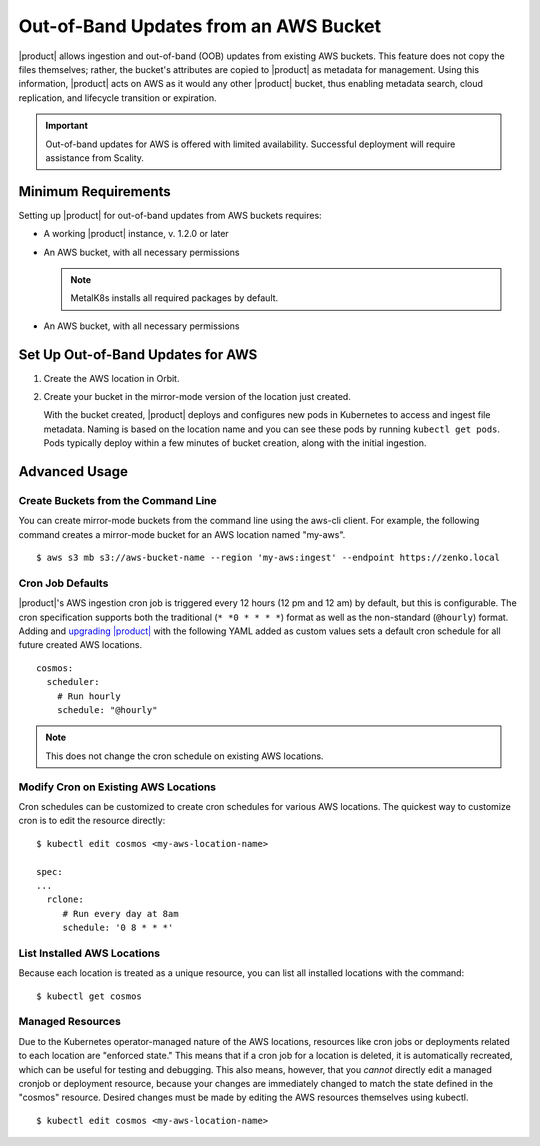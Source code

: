 Out-of-Band Updates from an AWS Bucket
======================================

|product| allows ingestion and out-of-band (OOB) updates from existing AWS
buckets. This feature does not copy the files themselves; rather, the bucket's
attributes are copied to |product| as metadata for management. Using this
information, |product| acts on AWS as it would any other |product| bucket, thus enabling
metadata search, cloud replication, and lifecycle transition or expiration.

.. important::

   Out-of-band updates for AWS is offered with limited availability. Successful
   deployment will require assistance from Scality. 

Minimum Requirements
--------------------

Setting up |product| for out-of-band updates from AWS buckets requires:

* A working |product| instance, v. 1.2.0 or later

* An AWS bucket, with all necessary permissions

  .. note::

     MetalK8s installs all required packages by default.

* An AWS bucket, with all necessary permissions

.. _Set Up Out-of-Band Updates for AWS:

Set Up Out-of-Band Updates for AWS
----------------------------------

#. Create the AWS location in Orbit.

   .. image:: ../../../Graphics/Add_AWS_location_for_OOB.png

#. Create your bucket in the mirror-mode version of the location just
   created.

   .. image:: ../../../Graphics/Add_AWS_bucket_for_OOB.png

   With the bucket created, |product| deploys and configures new pods in Kubernetes
   to access and ingest file metadata. Naming is based on the location name and
   you can see these pods by running ``kubectl get pods``.  Pods typically
   deploy within a few minutes of bucket creation, along with the initial
   ingestion.

   .. image:: ../../../Graphics/cosmos_initial_ingest.png

Advanced Usage
--------------

Create Buckets from the Command Line
~~~~~~~~~~~~~~~~~~~~~~~~~~~~~~~~~~~~

You can create mirror-mode buckets from the command line using the aws-cli
client. For example, the following command creates a mirror-mode bucket for an
AWS location named "my-aws".

::

   $ aws s3 mb s3://aws-bucket-name --region 'my-aws:ingest' --endpoint https://zenko.local

Cron Job Defaults
~~~~~~~~~~~~~~~~~

|product|'s AWS ingestion cron job is triggered every 12 hours (12 pm and 12 am) by
default, but this is configurable. The cron specification supports both the
traditional (``* *0 * * * *``) format as well as the non-standard (``@hourly``)
format. Adding and `upgrading |product|
<https://github.com/scality/Zenko/blob/development/1.1/docs/docsource/installation/upgrade/upgrade_zenko.rst#upgrading>`_
with the following YAML added as custom values sets a default cron schedule for
all future created AWS locations.

::

   cosmos:
     scheduler:
       # Run hourly
       schedule: "@hourly"

.. note::

   This does not change the cron schedule on existing AWS locations.

Modify Cron on Existing AWS Locations
~~~~~~~~~~~~~~~~~~~~~~~~~~~~~~~~~~~~~

Cron schedules can be customized to create cron schedules for various AWS
locations. The quickest way to customize cron is to edit the resource
directly::

   $ kubectl edit cosmos <my-aws-location-name>

   spec:
   ...
     rclone:
        # Run every day at 8am
        schedule: '0 8 * * *'

List Installed AWS Locations
~~~~~~~~~~~~~~~~~~~~~~~~~~~~

Because each location is treated as a unique resource, you can list all
installed locations with the command::

   $ kubectl get cosmos

Managed Resources
~~~~~~~~~~~~~~~~~

Due to the Kubernetes operator-managed nature of the AWS locations, resources
like cron jobs or deployments related to each location are "enforced state."
This means that if a cron job for a location is deleted, it is automatically
recreated, which can be useful for testing and debugging. This also means,
however, that you *cannot* directly edit a managed cronjob or deployment
resource, because your changes are immediately changed to match the state
defined in the "cosmos" resource. Desired changes must be made by editing the
AWS resources themselves using kubectl.

::

   $ kubectl edit cosmos <my-aws-location-name>
